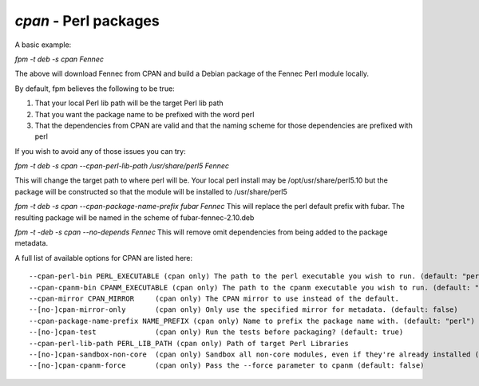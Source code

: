 `cpan` - Perl packages
======================

A basic example:

`fpm -t deb -s cpan Fennec`

The above will download Fennec from CPAN and build a Debian package of the Fennec Perl module locally. 

By default, fpm believes the following to be true:

1. That your local Perl lib path will be the target Perl lib path
2. That you want the package name to be prefixed with the word perl
3. That the dependencies from CPAN are valid and that the naming scheme for those dependencies are prefixed with perl

If you wish to avoid any of those issues you can try:

`fpm -t deb -s cpan --cpan-perl-lib-path /usr/share/perl5 Fennec`

This will change the target path to where perl will be. Your local perl install may be /opt/usr/share/perl5.10 but the package will be constructed so that the module will be installed to /usr/share/perl5

`fpm -t deb -s cpan --cpan-package-name-prefix fubar Fennec`
This will replace the perl default prefix with fubar. The resulting package will be named in the scheme of fubar-fennec-2.10.deb

`fpm -t -deb -s cpan --no-depends Fennec`
This will remove omit dependencies from being added to the package metadata.

A full list of available options for CPAN are listed here::

    --cpan-perl-bin PERL_EXECUTABLE (cpan only) The path to the perl executable you wish to run. (default: "perl")
    --cpan-cpanm-bin CPANM_EXECUTABLE (cpan only) The path to the cpanm executable you wish to run. (default: "cpanm")
    --cpan-mirror CPAN_MIRROR     (cpan only) The CPAN mirror to use instead of the default.
    --[no-]cpan-mirror-only       (cpan only) Only use the specified mirror for metadata. (default: false)
    --cpan-package-name-prefix NAME_PREFIX (cpan only) Name to prefix the package name with. (default: "perl")
    --[no-]cpan-test              (cpan only) Run the tests before packaging? (default: true)
    --cpan-perl-lib-path PERL_LIB_PATH (cpan only) Path of target Perl Libraries
    --[no-]cpan-sandbox-non-core  (cpan only) Sandbox all non-core modules, even if they're already installed (default: true)
    --[no-]cpan-cpanm-force       (cpan only) Pass the --force parameter to cpanm (default: false)
